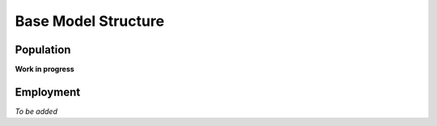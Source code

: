Base Model Structure
====================

Population
----------

**Work in progress**

.. graphviz::

   digraph G { 
       node [shape=rectangle, color=blue]
           table_4 [label="ONS Table 4\nProportion of households by\ndwelling type, NS-SeC\n@ LSOA"];
           addressbase [label="AddressBase\nNumber of dwellings\n@ LSOA"];
           table_2 [label="ONS Table 2\nProportion of households\nby dwelling type, #adults,\n#children, #cars\n@ MSOA"];
           
       node [style=rounded, color=black]
           output_a [label="Output A\nHouseholds by dwelling type, NS-Sec\n@LSOA"];
           output_b [label="Output B\nHouseholds by dwelling type, NS-SeC\n#adults, #children, #cars\n@ LSOA"];
           
           
           
       table_4 -> output_a;
       addressbase -> output_a;
       output_a -> output_b;
       table_2 -> output_b
   }


Employment
----------

*To be added*